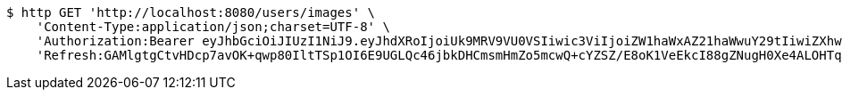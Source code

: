 [source,bash]
----
$ http GET 'http://localhost:8080/users/images' \
    'Content-Type:application/json;charset=UTF-8' \
    'Authorization:Bearer eyJhbGciOiJIUzI1NiJ9.eyJhdXRoIjoiUk9MRV9VU0VSIiwic3ViIjoiZW1haWxAZ21haWwuY29tIiwiZXhwIjoxNzA5MDM2MTcyLCJpYXQiOjE3MDkwMzQzNzJ9.zbXVvabu2vaXgy4kNvJZawWW4sNStzR3f9rlOivWSP4' \
    'Refresh:GAMlgtgCtvHDcp7avOK+qwp80IltTSp1OI6E9UGLQc46jbkDHCmsmHmZo5mcwQ+cYZSZ/E8oK1VeEkcI88gZNugH0Xe4ALOHTq0mGvekpyWug3Bbo6EfddI7bzzfvLFLFLvmIix2+yq5ik19YBzGIbmP5exK1fCwGNWCtlFo3v47q+h8uIQvs/Gc2aEmhZjcyF2iEghsUNp1VbeJFin5QQ=='
----